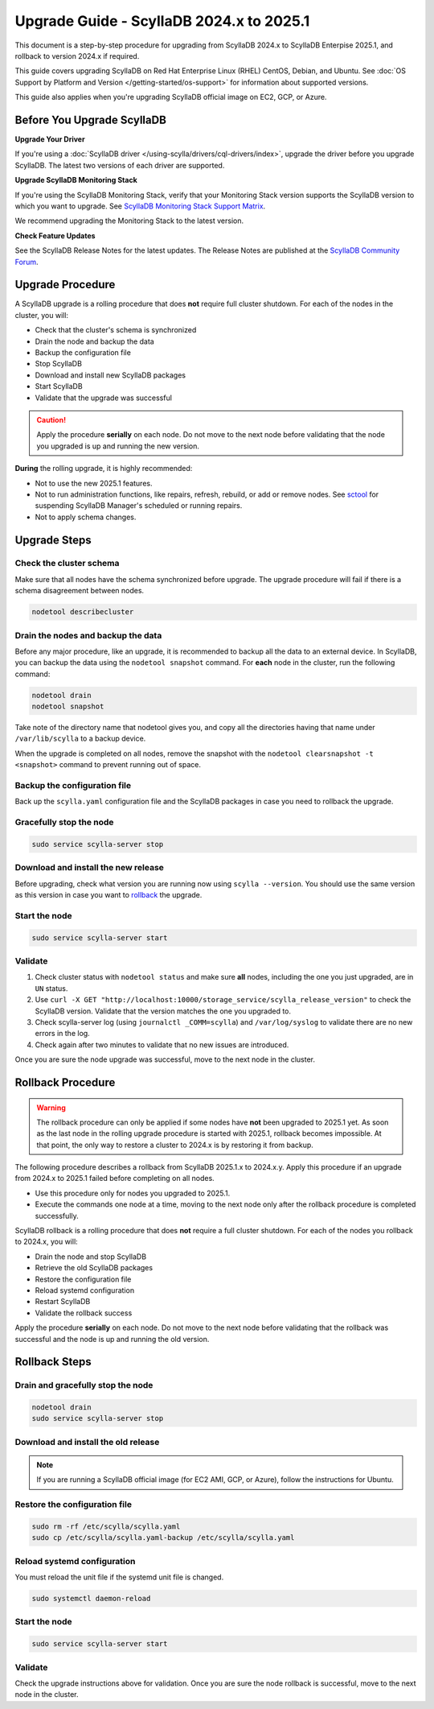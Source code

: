 .. |SCYLLA_NAME| replace:: ScyllaDB

.. |SRC_VERSION| replace:: 2024.x
.. |NEW_VERSION| replace:: 2025.1

.. |ROLLBACK| replace:: rollback
.. _ROLLBACK: ./#rollback-procedure

.. |SCYLLA_METRICS| replace:: ScyllaDB Metrics Update - ScyllaDB 2024.x to 2025.1
.. _SCYLLA_METRICS: ../metric-update-2024.x-to-2025.1

=============================================================================
Upgrade Guide - |SCYLLA_NAME| |SRC_VERSION| to |NEW_VERSION|
=============================================================================

This document is a step-by-step procedure for upgrading from |SCYLLA_NAME| |SRC_VERSION| 
to |SCYLLA_NAME| Enterpise |NEW_VERSION|, and rollback to version |SRC_VERSION| if required.

This guide covers upgrading ScyllaDB on Red Hat Enterprise Linux (RHEL) CentOS, Debian, 
and Ubuntu. See :doc:`OS Support by Platform and Version </getting-started/os-support>` 
for information about supported versions.

This guide also applies when you're upgrading ScyllaDB official image on EC2, 
GCP, or Azure.


Before You Upgrade ScyllaDB
================================

**Upgrade Your Driver**

If you're using a :doc:`ScyllaDB driver </using-scylla/drivers/cql-drivers/index>`, 
upgrade the driver before you upgrade ScyllaDB. The latest two versions of each driver 
are supported.

**Upgrade ScyllaDB Monitoring Stack**

If you're using the ScyllaDB Monitoring Stack, verify that your Monitoring Stack 
version supports the ScyllaDB version to which you want to upgrade. See 
`ScyllaDB Monitoring Stack Support Matrix <https://monitoring.docs.scylladb.com/stable/reference/matrix.html>`_.
  
We recommend upgrading the Monitoring Stack to the latest version.

**Check Feature Updates**

See the ScyllaDB Release Notes for the latest updates. The Release Notes are published 
at the `ScyllaDB Community Forum <https://forum.scylladb.com/>`_.

Upgrade Procedure
=================

A ScyllaDB upgrade is a rolling procedure that does **not** require full cluster shutdown.
For each of the nodes in the cluster, you will:

* Check that the cluster's schema is synchronized
* Drain the node and backup the data
* Backup the configuration file
* Stop ScyllaDB
* Download and install new ScyllaDB packages
* Start ScyllaDB
* Validate that the upgrade was successful


.. caution:: 

   Apply the procedure **serially** on each node. Do not move to the next node before 
   validating that the node you upgraded is up and running the new version.

**During** the rolling upgrade, it is highly recommended:

* Not to use the new |NEW_VERSION| features.
* Not to run administration functions, like repairs, refresh, rebuild, or add or remove 
  nodes. See `sctool <https://manager.docs.scylladb.com/stable/sctool/>`_ for suspending 
  ScyllaDB Manager's scheduled or running repairs.
* Not to apply schema changes.

Upgrade Steps
=============

Check the cluster schema
-------------------------
Make sure that all nodes have the schema synchronized before upgrade. The upgrade 
procedure will fail if there is a schema disagreement between nodes.

.. code:: sh

   nodetool describecluster

Drain the nodes and backup the data
-----------------------------------

Before any major procedure, like an upgrade, it is recommended to backup all 
the data to an external device. In ScyllaDB, you can backup the data using 
the ``nodetool snapshot`` command. For **each** node in the cluster, run 
the following command:

.. code:: sh

   nodetool drain
   nodetool snapshot

Take note of the directory name that nodetool gives you, and copy all the directories 
having that name under ``/var/lib/scylla`` to a backup device.

When the upgrade is completed on all nodes, remove the snapshot with the 
``nodetool clearsnapshot -t <snapshot>`` command to prevent running out of space.

Backup the configuration file
------------------------------

Back up the ``scylla.yaml`` configuration file and the ScyllaDB packages
in case you need to rollback the upgrade.

.. tabs::

   .. group-tab:: Debian/Ubuntu

      .. code:: sh
         
         sudo cp -a /etc/scylla/scylla.yaml /etc/scylla/scylla.yaml.backup
         sudo cp /etc/apt/sources.list.d/scylla.list ~/scylla.list-backup

   .. group-tab:: RHEL/CentOS

      .. code:: sh
         
         sudo cp -a /etc/scylla/scylla.yaml /etc/scylla/scylla.yaml.backup
         sudo cp /etc/yum.repos.d/scylla.repo ~/scylla.repo-backup

Gracefully stop the node
------------------------

.. code:: sh

   sudo service scylla-server stop

Download and install the new release
------------------------------------

Before upgrading, check what version you are running now using ``scylla --version``. 
You should use the same version as this version in case you want to |ROLLBACK|_ 
the upgrade. 

.. tabs::

   .. group-tab:: Debian/Ubuntu

        #. Update the ScyllaDB deb repo to |NEW_VERSION|.

            .. code-block:: console

               sudo wget -O /etc/apt/sources.list.d/scylla.list https://downloads.scylladb.com/deb/debian/scylla-2025.1.list

        #. Install the new ScyllaDB version:

            .. code-block:: console

               sudo apt-get clean all
               sudo apt-get update
               sudo apt-get remove scylla\*
               sudo apt-get install scylla
               sudo systemctl daemon-reload

        Answer ‘y’ to the first two questions.

   .. group-tab:: RHEL/CentOS

        #. Update the ScyllaDB rpm repo to |NEW_VERSION|.

            .. code-block:: console

               sudo curl -o /etc/yum.repos.d/scylla.repo -L https://downloads.scylladb.com/rpm/centos/scylla-2025.1.repo

        #. Install the new ScyllaDB version:

            .. code:: sh

               sudo yum clean all
               sudo rm -rf /var/cache/yum
               sudo yum remove scylla\*
               sudo yum install scylla

   .. group-tab:: EC2/GCP/Azure Ubuntu Image
      
      If you’re using the ScyllaDB official image (recommended), see
      the **Debian/Ubuntu** tab for upgrade instructions. If you’re using your
      own image and have installed ScyllaDB packages for Ubuntu or Debian,
      you need to apply an extended upgrade procedure:
      
      #. Update the ScyllaDB deb repo (see the **Debian/Ubuntu** tab).
      #. Install the new ScyllaDB version with the additional 
         ``scylla-machine-image`` package:

        .. code::
         
         sudo apt-get clean all
         sudo apt-get update
         sudo apt-get dist-upgrade scylla
         sudo apt-get dist-upgrade scylla-machine-image

      #. Run ``scylla_setup`` without running ``io_setup``.
      #. Run ``sudo /opt/scylladb/scylla-machine-image/scylla_cloud_io_setup``.

Start the node
--------------

.. code:: sh

   sudo service scylla-server start

Validate
--------
#. Check cluster status with ``nodetool status`` and make sure **all** nodes, including 
   the one you just upgraded, are in ``UN`` status.
#. Use ``curl -X GET "http://localhost:10000/storage_service/scylla_release_version"`` 
   to check the ScyllaDB version. Validate that the version matches the one you upgraded to.
#. Check scylla-server log (using ``journalctl _COMM=scylla``) and ``/var/log/syslog`` 
   to validate there are no new errors in the log.
#. Check again after two minutes to validate that no new issues are introduced.

Once you are sure the node upgrade was successful, move to the next node in the cluster.

Rollback Procedure
==================

.. warning::

   The rollback procedure can only be applied if some nodes have **not** been upgraded 
   to |NEW_VERSION| yet. As soon as the last node in the rolling upgrade procedure is 
   started with |NEW_VERSION|, rollback becomes impossible. At that point, the only way 
   to restore a cluster to |SRC_VERSION| is by restoring it from backup.

The following procedure describes a rollback from |SCYLLA_NAME| |NEW_VERSION|.x to 
|SRC_VERSION|.y. Apply this procedure if an upgrade from |SRC_VERSION| to |NEW_VERSION| 
failed before completing on all nodes.

* Use this procedure only for nodes you upgraded to |NEW_VERSION|.
* Execute the commands one node at a time, moving to the next node
  only after the rollback procedure is completed successfully.

ScyllaDB rollback is a rolling procedure that does **not** require a full cluster shutdown.
For each of the nodes you rollback to |SRC_VERSION|, you will:

* Drain the node and stop ScyllaDB
* Retrieve the old ScyllaDB packages
* Restore the configuration file
* Reload systemd configuration
* Restart ScyllaDB
* Validate the rollback success

Apply the procedure **serially** on each node. Do not move to the next node
before validating that the rollback was successful and the node is up and
running the old version.

Rollback Steps
==============

Drain and gracefully stop the node
----------------------------------

.. code:: sh

   nodetool drain
   sudo service scylla-server stop

Download and install the old release
------------------------------------

.. tabs::

   .. group-tab:: Debian/Ubuntu

        #. Restore the |SRC_VERSION| packages backed up during the upgrade.

            .. code:: sh

               sudo cp ~/scylla.list-backup /etc/apt/sources.list.d/scylla.list
               sudo chown root.root /etc/apt/sources.list.d/scylla.list
               sudo chmod 644 /etc/apt/sources.list.d/scylla.list

        #. Install:

            .. code-block::

               sudo apt-get update
               sudo apt-get remove scylla\* -y
               sudo apt-get install scylla

        Answer ‘y’ to the first two questions.

   .. group-tab:: RHEL/CentOS

        #. Restore the |SRC_VERSION| packages backed up during the upgrade procedure.

            .. code:: sh

               sudo cp ~/scylla.repo-backup /etc/yum.repos.d/scylla.repo
               sudo chown root.root /etc/yum.repos.d/scylla.repo
               sudo chmod 644 /etc/yum.repos.d/scylla.repo

        #. Install:

            .. code:: console

               sudo yum clean all
               sudo yum remove scylla\*
               sudo yum install scylla

.. note::
  
   If you are running a ScyllaDB official image (for EC2 AMI, GCP, or Azure), follow the instructions for Ubuntu.

Restore the configuration file
------------------------------

.. code:: sh

   sudo rm -rf /etc/scylla/scylla.yaml
   sudo cp /etc/scylla/scylla.yaml-backup /etc/scylla/scylla.yaml

Reload systemd configuration
----------------------------

You must reload the unit file if the systemd unit file is changed.

.. code:: sh

   sudo systemctl daemon-reload

Start the node
--------------

.. code:: sh

   sudo service scylla-server start

Validate
--------

Check the upgrade instructions above for validation. Once you are sure the node rollback 
is successful, move to the next node in the cluster.